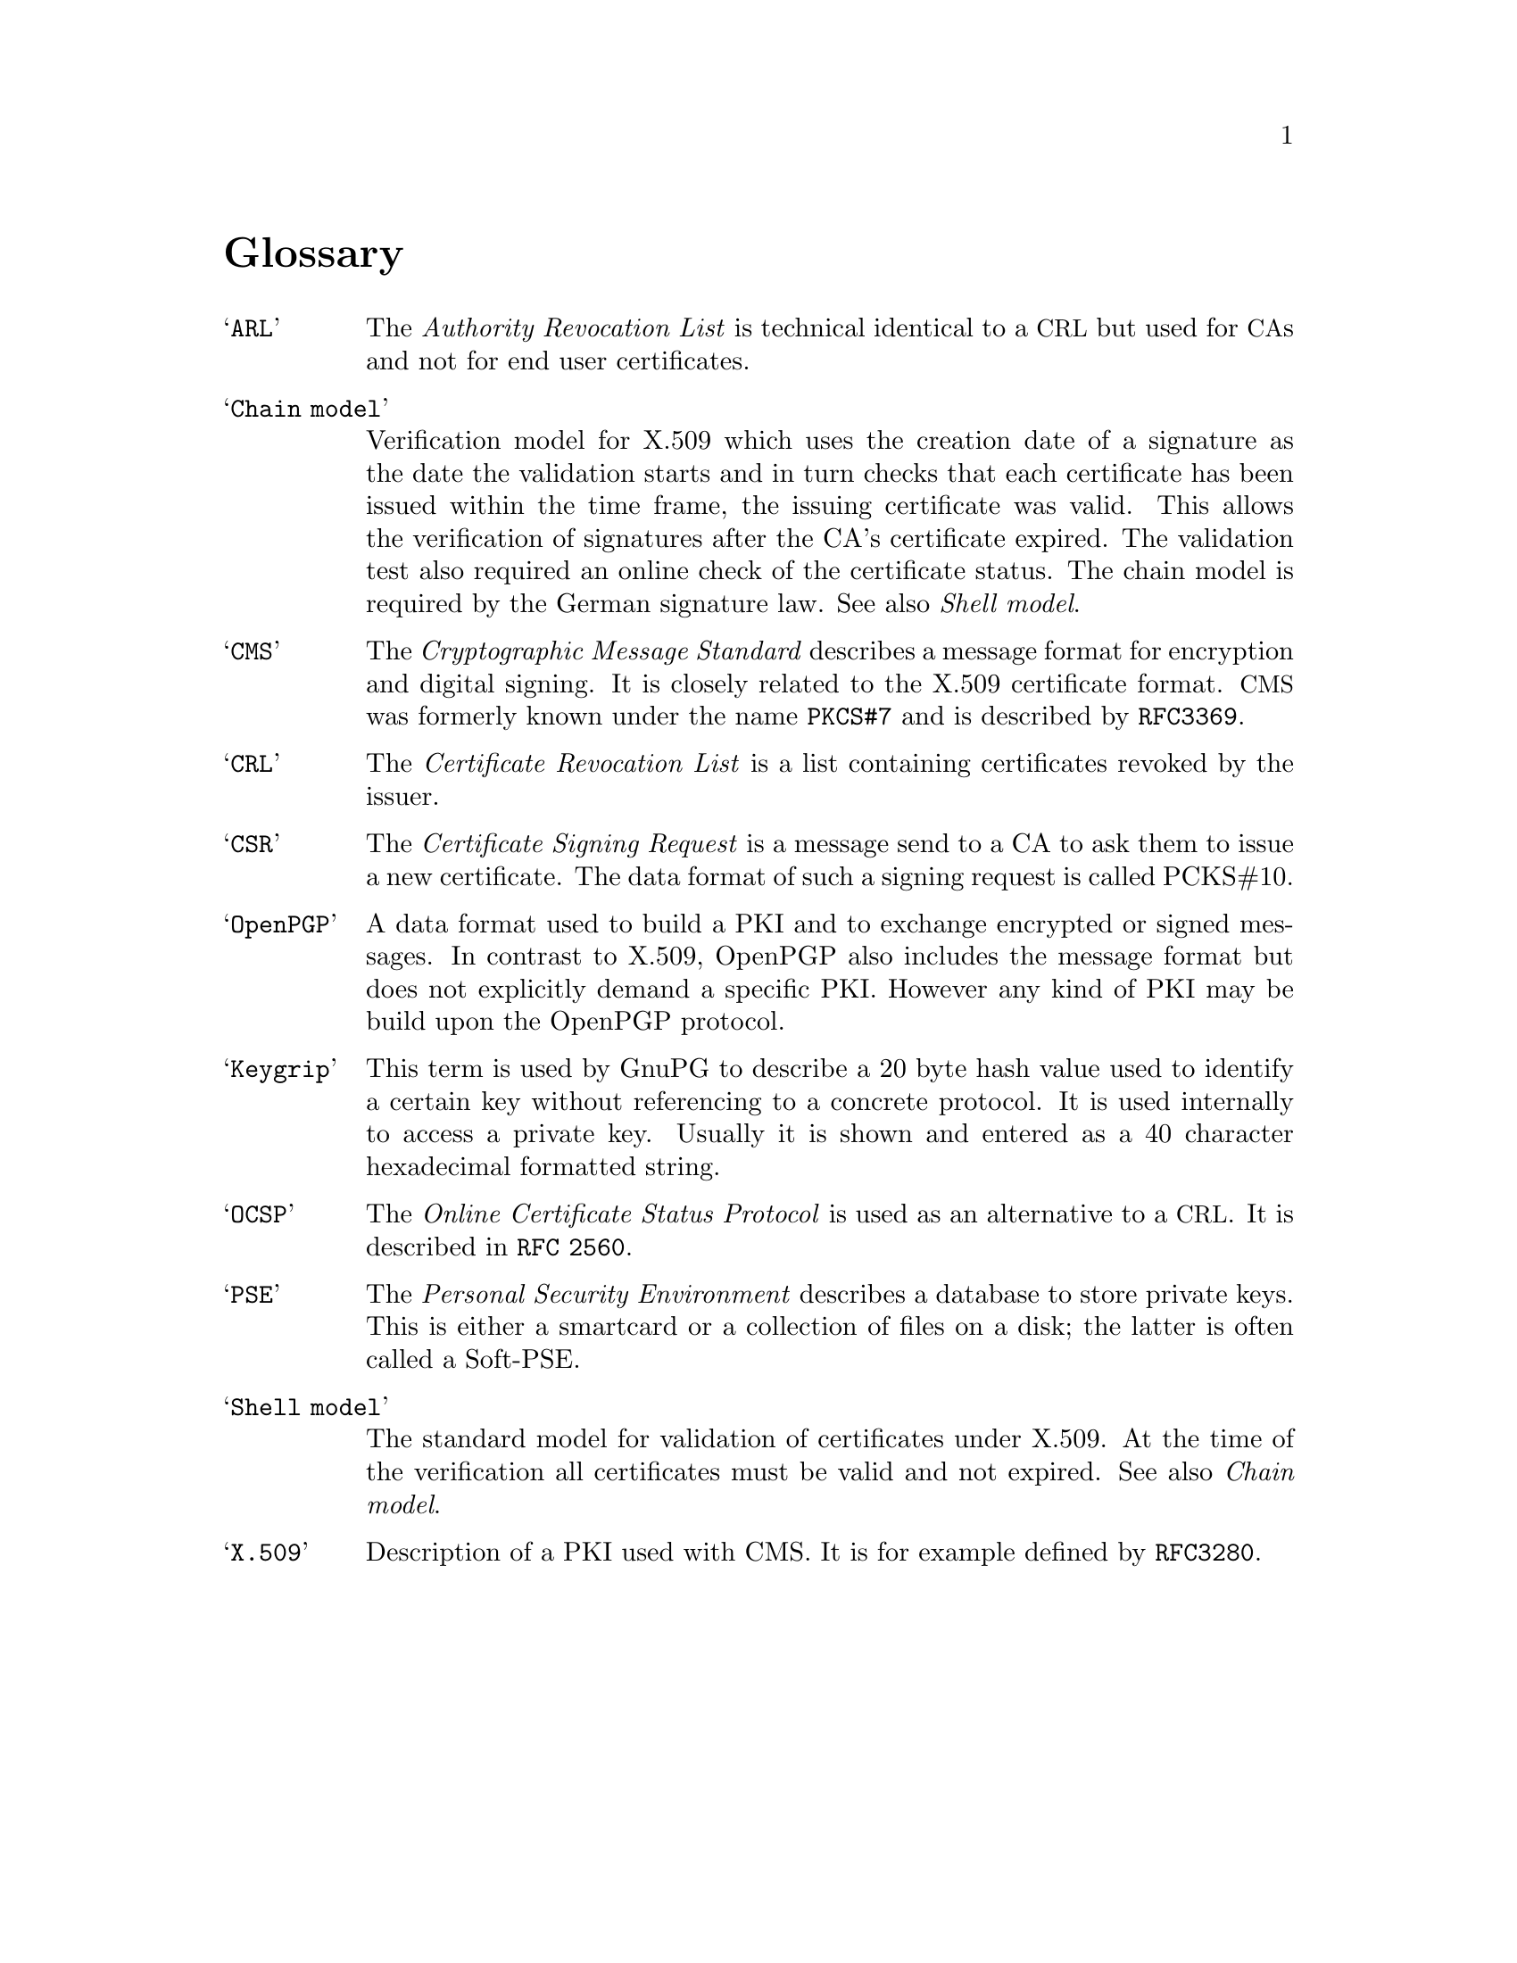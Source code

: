 @c Copyright (C) 2004 Free Software Foundation, Inc.
@c This is part of the GnuPG manual.
@c For copying conditions, see the file gnupg.texi.

@node Glossary
@unnumbered Glossary


@table @samp
@item ARL
      The @emph{Authority Revocation List} is technical identical to a
@acronym{CRL} but used for @acronym{CA}s and not for end user
certificates.

@item Chain model
     Verification model for X.509 which uses the creation date of a
signature as the date the validation starts and in turn checks that each
certificate has been issued within the time frame, the issuing
certificate was valid.  This allows the verification of signatures after
the CA's certificate expired.  The validation test also required an
online check of the certificate status.  The chain model is required by
the German signature law.  See also @emph{Shell model}.

@item CMS
     The @emph{Cryptographic Message Standard} describes a message
format for encryption and digital signing.  It is closely related to the
X.509 certificate format.  @acronym{CMS} was formerly known under the
name @code{PKCS#7} and is described by @code{RFC3369}.

@item CRL
     The @emph{Certificate Revocation List} is a list containing
certificates revoked by the issuer.

@item CSR
     The @emph{Certificate Signing Request} is a message send to a CA to
ask them to issue a new certificate.  The data format of such a signing
request is called PCKS#10.

@item OpenPGP
      A data format used to build a PKI and to exchange encrypted or
signed messages.  In contrast to X.509, OpenPGP also includes the
message format but does not explicitly demand a specific PKI.  However
any kind of PKI may be build upon the OpenPGP protocol.

@item Keygrip
      This term is used by GnuPG to describe a 20 byte hash value used
to identify a certain key without referencing to a concrete protocol.
It is used internally to access a private key.  Usually it is shown and
entered as a 40 character hexadecimal formatted string.

@item OCSP
      The @emph{Online Certificate Status Protocol} is used as an
alternative to a @acronym{CRL}.  It is described in @code{RFC 2560}.

@item PSE
      The @emph{Personal Security Environment} describes a database to
store private keys.  This is either a smartcard or a collection of files
on a disk; the latter is often called a Soft-PSE.


@item Shell model
The standard model for validation of certificates under X.509.  At the
time of the verification all certificates must be valid and not expired.
See also @emph{Chain model}.


@item X.509
Description of a PKI used with CMS.  It is for example
defined by @code{RFC3280}.


@end table
